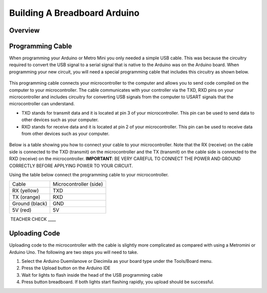 Building A Breadboard Arduino
=============================

Overview
--------

Programming Cable
-----------------

When programming your Arduino or Metro Mini you only needed a simple USB cable. This was because the circuitry required to convert the USB signal to a serial signal that is native to the Arduino was on the Arduino board. When programming your new circuit, you will need a special programming cable that includes this circuitry as shown below.

.. figure:: images/USBTTL.png

This programming cable connects your microcontroller to the computer and allows you to send code compiled on the computer to your microcontroller. The cable communicates with your controller via the TXD, RXD pins on your microcontroller and includes circuitry for converting USB signals from the computer to USART signals that the microcontroller can understand.

-  TXD stands for transmit data and it is located at pin 3 of your microcontroller. This pin can be used to send data to other devices such as your computer.
-  RXD stands for receive data and it is located at pin 2 of your microcontroller. This pin can be used to receive data from other devices such as your computer.

.. figure:: images/image37.png
   :alt: 

Below is a table showing you how to connect your cable to your microcontroller. Note that the RX (receive) on the cable side is connected to the TXD (transmit) on the microcontroller and the TX (transmit) on the cable side is connected to the RXD (receive) on the microcontroller. **IMPORTANT**: BE VERY CAREFUL TO CONNECT THE POWER AND GROUND CORRECTLY BEFORE APPLYING POWER TO YOUR CIRCUIT.

Using the table below connect the programming cable to your microcontroller.

+------------------+--------------------------+
| Cable            | Microcontroller (side)   |
+------------------+--------------------------+
| RX (yellow)      | TXD                      |
+------------------+--------------------------+
| TX (orange)      | RXD                      |
+------------------+--------------------------+
| Ground (black)   | GND                      |
+------------------+--------------------------+
| 5V (red)         | 5V                       |
+------------------+--------------------------+

 TEACHER CHECK \_\_\_\_

Uploading Code
--------------

Uploading code to the microcontroller with the cable is slightly more complicated as compared with using a Metromini or Arduino Uno. The following are two steps you will need to take.

#. Select the Arduino Duemilanove or Diecimila as your board type under the Tools/Board menu.
#. Press the Upload button on the Arduino IDE
#. Wait for lights to flash inside the head of the USB programming cable
#. Press button breadboard. If both lights start flashing rapidly, you upload should be successful.

.. |image0| image:: images/image75.png
.. |image1| image:: images/image59.png
.. |image2| image:: images/image20.png
.. |image3| image:: images/image63.png
.. |image4| image:: images/image12.png
